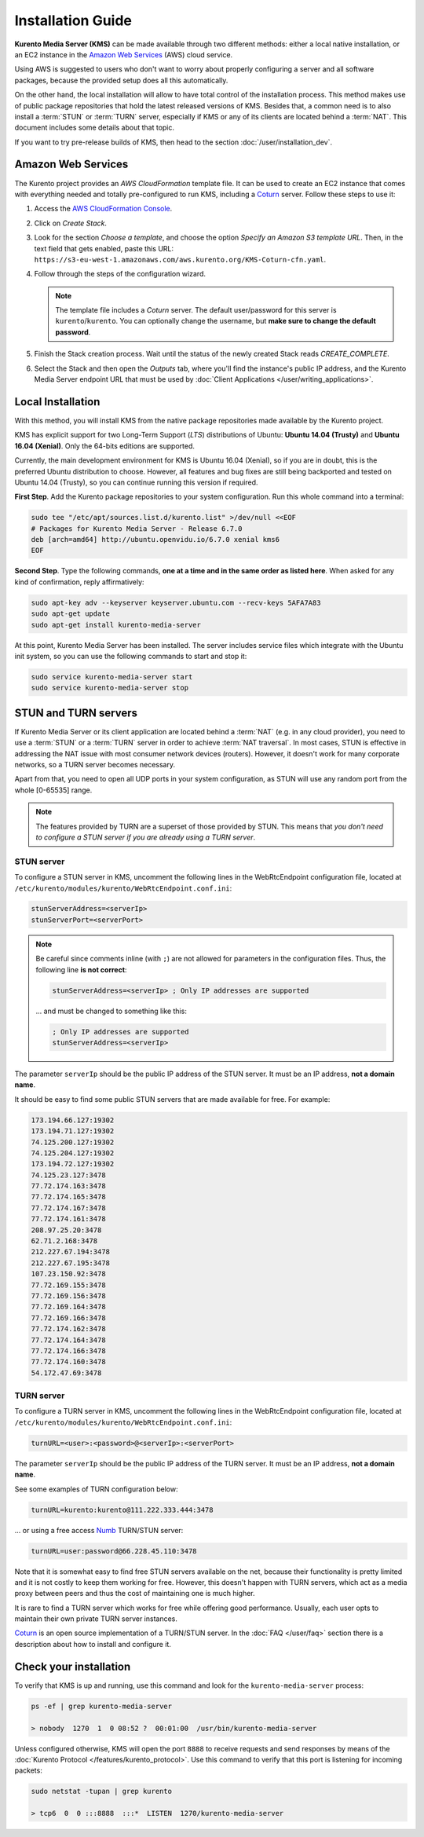 ==================
Installation Guide
==================

**Kurento Media Server (KMS)** can be made available through two different methods: either a local native installation, or an EC2 instance in the `Amazon Web Services`_ (AWS) cloud service.

Using AWS is suggested to users who don't want to worry about properly configuring a server and all software packages, because the provided setup does all this automatically.

On the other hand, the local installation will allow to have total control of the installation process. This method makes use of public package repositories that hold the latest released versions of KMS. Besides that, a common need is to also install a :term:`STUN` or :term:`TURN` server, especially if KMS or any of its clients are located behind a :term:`NAT`. This document includes some details about that topic.

If you want to try pre-release builds of KMS, then head to the section :doc:`/user/installation_dev`.



.. _installation-aws:

Amazon Web Services
===================

The Kurento project provides an *AWS CloudFormation* template file. It can be used to create an EC2 instance that comes with everything needed and totally pre-configured to run KMS, including a `Coturn`_ server. Follow these steps to use it:

1. Access the `AWS CloudFormation Console <https://console.aws.amazon.com/cloudformation>`_.

2. Click on *Create Stack*.

3. Look for the section *Choose a template*, and choose the option *Specify an Amazon S3 template URL*. Then, in the text field that gets enabled, paste this URL: ``https://s3-eu-west-1.amazonaws.com/aws.kurento.org/KMS-Coturn-cfn.yaml``.

4. Follow through the steps of the configuration wizard.

   .. note::

      The template file includes a *Coturn* server. The default user/password for this server is ``kurento``/``kurento``. You can optionally change the username, but **make sure to change the default password**.

5. Finish the Stack creation process. Wait until the status of the newly created Stack reads *CREATE_COMPLETE*.

6. Select the Stack and then open the *Outputs* tab, where you'll find the instance's public IP address, and the Kurento Media Server endpoint URL that must be used by :doc:`Client Applications </user/writing_applications>`.



.. _installation-local:

Local Installation
==================

With this method, you will install KMS from the native package repositories made available by the Kurento project.

KMS has explicit support for two Long-Term Support (*LTS*) distributions of Ubuntu: **Ubuntu 14.04 (Trusty)** and **Ubuntu 16.04 (Xenial)**. Only the 64-bits editions are supported.

Currently, the main development environment for KMS is Ubuntu 16.04 (Xenial), so if you are in doubt, this is the preferred Ubuntu distribution to choose. However, all features and bug fixes are still being backported and tested on Ubuntu 14.04 (Trusty), so you can continue running this version if required.

**First Step**. Add the Kurento package repositories to your system configuration. Run this whole command into a terminal:

.. code-block:: text

   sudo tee "/etc/apt/sources.list.d/kurento.list" >/dev/null <<EOF
   # Packages for Kurento Media Server - Release 6.7.0
   deb [arch=amd64] http://ubuntu.openvidu.io/6.7.0 xenial kms6
   EOF

**Second Step**. Type the following commands, **one at a time and in the same order as listed here**. When asked for any kind of confirmation, reply affirmatively:

.. code-block:: text

   sudo apt-key adv --keyserver keyserver.ubuntu.com --recv-keys 5AFA7A83
   sudo apt-get update
   sudo apt-get install kurento-media-server

At this point, Kurento Media Server has been installed. The server includes service files which integrate with the Ubuntu init system, so you can use the following commands to start and stop it:

.. code-block:: bash

   sudo service kurento-media-server start
   sudo service kurento-media-server stop



STUN and TURN servers
=====================

If Kurento Media Server or its client application are located behind a :term:`NAT` (e.g. in any cloud provider), you need to use a :term:`STUN` or a :term:`TURN` server in order to achieve :term:`NAT traversal`. In most cases, STUN is effective in addressing the NAT issue with most consumer network devices (routers). However, it doesn't work for many corporate networks, so a TURN server becomes necessary.

Apart from that, you need to open all UDP ports in your system configuration, as STUN will use any random port from the whole [0-65535] range.

.. note::

   The features provided by TURN are a superset of those provided by STUN. This means that *you don't need to configure a STUN server if you are already using a TURN server*.



STUN server
-----------

To configure a STUN server in KMS, uncomment the following lines in the WebRtcEndpoint configuration file, located at ``/etc/kurento/modules/kurento/WebRtcEndpoint.conf.ini``:

.. code-block:: bash

   stunServerAddress=<serverIp>
   stunServerPort=<serverPort>

.. note::

   Be careful since comments inline (with ``;``) are not allowed for parameters in the configuration files. Thus, the following line **is not correct**:

   .. code-block:: bash

      stunServerAddress=<serverIp> ; Only IP addresses are supported

   ... and must be changed to something like this:

   .. code-block:: bash

      ; Only IP addresses are supported
      stunServerAddress=<serverIp>

The parameter ``serverIp`` should be the public IP address of the STUN server. It must be an IP address, **not a domain name**.

It should be easy to find some public STUN servers that are made available for free. For example:

.. code-block:: text

   173.194.66.127:19302
   173.194.71.127:19302
   74.125.200.127:19302
   74.125.204.127:19302
   173.194.72.127:19302
   74.125.23.127:3478
   77.72.174.163:3478
   77.72.174.165:3478
   77.72.174.167:3478
   77.72.174.161:3478
   208.97.25.20:3478
   62.71.2.168:3478
   212.227.67.194:3478
   212.227.67.195:3478
   107.23.150.92:3478
   77.72.169.155:3478
   77.72.169.156:3478
   77.72.169.164:3478
   77.72.169.166:3478
   77.72.174.162:3478
   77.72.174.164:3478
   77.72.174.166:3478
   77.72.174.160:3478
   54.172.47.69:3478



TURN server
-----------

To configure a TURN server in KMS, uncomment the following lines in the WebRtcEndpoint configuration file, located at ``/etc/kurento/modules/kurento/WebRtcEndpoint.conf.ini``:

.. code-block:: bash

   turnURL=<user>:<password>@<serverIp>:<serverPort>

The parameter ``serverIp`` should be the public IP address of the TURN server. It must be an IP address, **not a domain name**.

See some examples of TURN configuration below:

.. code-block:: bash

   turnURL=kurento:kurento@111.222.333.444:3478

... or using a free access `Numb`_ TURN/STUN server:

.. code-block:: bash

   turnURL=user:password@66.228.45.110:3478

Note that it is somewhat easy to find free STUN servers available on the net, because their functionality is pretty limited and it is not costly to keep them working for free. However, this doesn't happen with TURN servers, which act as a media proxy between peers and thus the cost of maintaining one is much higher.

It is rare to find a TURN server which works for free while offering good performance. Usually, each user opts to maintain their own private TURN server instances.

`Coturn`_ is an open source implementation of a TURN/STUN server. In the :doc:`FAQ </user/faq>` section there is a description about how to install and configure it.



Check your installation
=======================

To verify that KMS is up and running, use this command and look for the ``kurento-media-server`` process:

.. code-block:: text

   ps -ef | grep kurento-media-server

   > nobody  1270  1  0 08:52 ?  00:01:00  /usr/bin/kurento-media-server

Unless configured otherwise, KMS will open the port ``8888`` to receive requests and send responses by means of the :doc:`Kurento Protocol </features/kurento_protocol>`. Use this command to verify that this port is listening for incoming packets:

.. code-block:: text

   sudo netstat -tupan | grep kurento

   > tcp6  0  0 :::8888  :::*  LISTEN  1270/kurento-media-server



.. _Amazon Web Services: https://aws.amazon.com
.. _Coturn: http://coturn.net
.. _Numb: http://numb.viagenie.ca/
